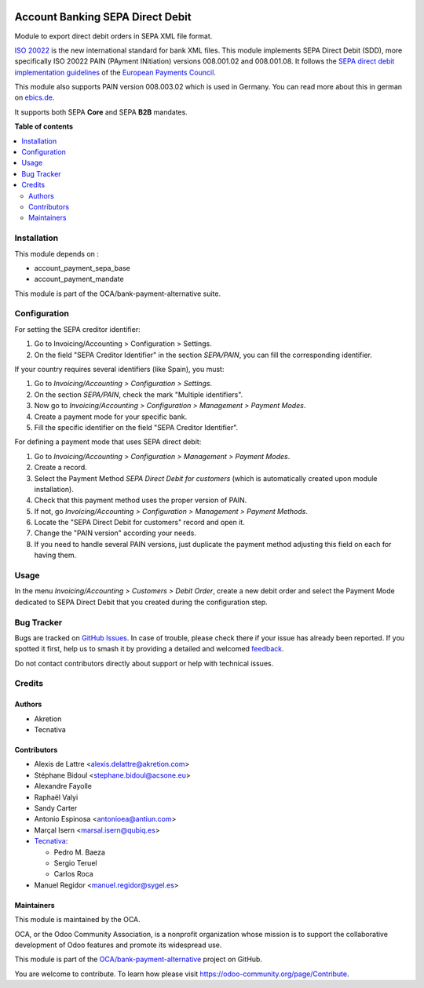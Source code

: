 .. image:: https://odoo-community.org/readme-banner-image
   :target: https://odoo-community.org/get-involved?utm_source=readme
   :alt: Odoo Community Association

=================================
Account Banking SEPA Direct Debit
=================================

.. 
   !!!!!!!!!!!!!!!!!!!!!!!!!!!!!!!!!!!!!!!!!!!!!!!!!!!!
   !! This file is generated by oca-gen-addon-readme !!
   !! changes will be overwritten.                   !!
   !!!!!!!!!!!!!!!!!!!!!!!!!!!!!!!!!!!!!!!!!!!!!!!!!!!!
   !! source digest: sha256:4ada8772ae770bdbe4d0e03392d8a2de58fadd5f8ea4f9cabf238b0d198a961f
   !!!!!!!!!!!!!!!!!!!!!!!!!!!!!!!!!!!!!!!!!!!!!!!!!!!!

.. |badge1| image:: https://img.shields.io/badge/maturity-Beta-yellow.png
    :target: https://odoo-community.org/page/development-status
    :alt: Beta
.. |badge2| image:: https://img.shields.io/badge/license-AGPL--3-blue.png
    :target: http://www.gnu.org/licenses/agpl-3.0-standalone.html
    :alt: License: AGPL-3
.. |badge3| image:: https://img.shields.io/badge/github-OCA%2Fbank--payment--alternative-lightgray.png?logo=github
    :target: https://github.com/OCA/bank-payment-alternative/tree/18.0/account_payment_sepa_direct_debit
    :alt: OCA/bank-payment-alternative
.. |badge4| image:: https://img.shields.io/badge/weblate-Translate%20me-F47D42.png
    :target: https://translation.odoo-community.org/projects/bank-payment-alternative-18-0/bank-payment-alternative-18-0-account_payment_sepa_direct_debit
    :alt: Translate me on Weblate
.. |badge5| image:: https://img.shields.io/badge/runboat-Try%20me-875A7B.png
    :target: https://runboat.odoo-community.org/builds?repo=OCA/bank-payment-alternative&target_branch=18.0
    :alt: Try me on Runboat

|badge1| |badge2| |badge3| |badge4| |badge5|

Module to export direct debit orders in SEPA XML file format.

`ISO 20022 <https://www.iso20022.org/>`__ is the new international
standard for bank XML files. This module implements SEPA Direct Debit
(SDD), more specifically ISO 20022 PAIN (PAyment INitiation) versions
008.001.02 and 008.001.08. It follows the `SEPA direct debit
implementation
guidelines <https://www.europeanpaymentscouncil.eu/what-we-do/sepa-direct-debit>`__
of the `European Payments
Council <https://www.europeanpaymentscouncil.eu>`__.

This module also supports PAIN version 008.003.02 which is used in
Germany. You can read more about this in german on
`ebics.de <https://www.ebics.de/>`__.

It supports both SEPA **Core** and SEPA **B2B** mandates.

**Table of contents**

.. contents::
   :local:

Installation
============

This module depends on :

- account_payment_sepa_base
- account_payment_mandate

This module is part of the OCA/bank-payment-alternative suite.

Configuration
=============

For setting the SEPA creditor identifier:

1. Go to Invoicing/Accounting > Configuration > Settings.
2. On the field "SEPA Creditor Identifier" in the section *SEPA/PAIN*,
   you can fill the corresponding identifier.

If your country requires several identifiers (like Spain), you must:

1. Go to *Invoicing/Accounting > Configuration > Settings*.
2. On the section *SEPA/PAIN*, check the mark "Multiple identifiers".
3. Now go to *Invoicing/Accounting > Configuration > Management >
   Payment Modes*.
4. Create a payment mode for your specific bank.
5. Fill the specific identifier on the field "SEPA Creditor Identifier".

For defining a payment mode that uses SEPA direct debit:

1. Go to *Invoicing/Accounting > Configuration > Management > Payment
   Modes*.
2. Create a record.
3. Select the Payment Method *SEPA Direct Debit for customers* (which is
   automatically created upon module installation).
4. Check that this payment method uses the proper version of PAIN.
5. If not, go *Invoicing/Accounting > Configuration > Management >
   Payment Methods*.
6. Locate the "SEPA Direct Debit for customers" record and open it.
7. Change the "PAIN version" according your needs.
8. If you need to handle several PAIN versions, just duplicate the
   payment method adjusting this field on each for having them.

Usage
=====

In the menu *Invoicing/Accounting > Customers > Debit Order*, create a
new debit order and select the Payment Mode dedicated to SEPA Direct
Debit that you created during the configuration step.

Bug Tracker
===========

Bugs are tracked on `GitHub Issues <https://github.com/OCA/bank-payment-alternative/issues>`_.
In case of trouble, please check there if your issue has already been reported.
If you spotted it first, help us to smash it by providing a detailed and welcomed
`feedback <https://github.com/OCA/bank-payment-alternative/issues/new?body=module:%20account_payment_sepa_direct_debit%0Aversion:%2018.0%0A%0A**Steps%20to%20reproduce**%0A-%20...%0A%0A**Current%20behavior**%0A%0A**Expected%20behavior**>`_.

Do not contact contributors directly about support or help with technical issues.

Credits
=======

Authors
-------

* Akretion
* Tecnativa

Contributors
------------

- Alexis de Lattre <alexis.delattre@akretion.com>
- Stéphane Bidoul <stephane.bidoul@acsone.eu>
- Alexandre Fayolle
- Raphaël Valyi
- Sandy Carter
- Antonio Espinosa <antonioea@antiun.com>
- Marçal Isern <marsal.isern@qubiq.es>
- `Tecnativa <https://www.tecnativa.com>`__:

  - Pedro M. Baeza
  - Sergio Teruel
  - Carlos Roca

- Manuel Regidor <manuel.regidor@sygel.es>

Maintainers
-----------

This module is maintained by the OCA.

.. image:: https://odoo-community.org/logo.png
   :alt: Odoo Community Association
   :target: https://odoo-community.org

OCA, or the Odoo Community Association, is a nonprofit organization whose
mission is to support the collaborative development of Odoo features and
promote its widespread use.

This module is part of the `OCA/bank-payment-alternative <https://github.com/OCA/bank-payment-alternative/tree/18.0/account_payment_sepa_direct_debit>`_ project on GitHub.

You are welcome to contribute. To learn how please visit https://odoo-community.org/page/Contribute.
